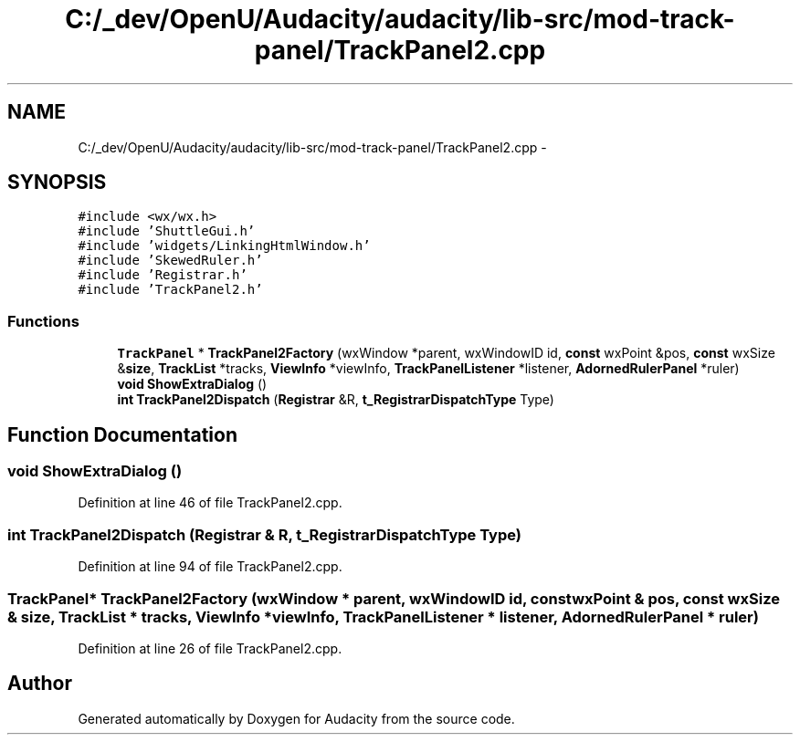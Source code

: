 .TH "C:/_dev/OpenU/Audacity/audacity/lib-src/mod-track-panel/TrackPanel2.cpp" 3 "Thu Apr 28 2016" "Audacity" \" -*- nroff -*-
.ad l
.nh
.SH NAME
C:/_dev/OpenU/Audacity/audacity/lib-src/mod-track-panel/TrackPanel2.cpp \- 
.SH SYNOPSIS
.br
.PP
\fC#include <wx/wx\&.h>\fP
.br
\fC#include 'ShuttleGui\&.h'\fP
.br
\fC#include 'widgets/LinkingHtmlWindow\&.h'\fP
.br
\fC#include 'SkewedRuler\&.h'\fP
.br
\fC#include 'Registrar\&.h'\fP
.br
\fC#include 'TrackPanel2\&.h'\fP
.br

.SS "Functions"

.in +1c
.ti -1c
.RI "\fBTrackPanel\fP * \fBTrackPanel2Factory\fP (wxWindow *parent, wxWindowID id, \fBconst\fP wxPoint &pos, \fBconst\fP wxSize &\fBsize\fP, \fBTrackList\fP *tracks, \fBViewInfo\fP *viewInfo, \fBTrackPanelListener\fP *listener, \fBAdornedRulerPanel\fP *ruler)"
.br
.ti -1c
.RI "\fBvoid\fP \fBShowExtraDialog\fP ()"
.br
.ti -1c
.RI "\fBint\fP \fBTrackPanel2Dispatch\fP (\fBRegistrar\fP &R, \fBt_RegistrarDispatchType\fP Type)"
.br
.in -1c
.SH "Function Documentation"
.PP 
.SS "\fBvoid\fP ShowExtraDialog ()"

.PP
Definition at line 46 of file TrackPanel2\&.cpp\&.
.SS "\fBint\fP TrackPanel2Dispatch (\fBRegistrar\fP & R, \fBt_RegistrarDispatchType\fP Type)"

.PP
Definition at line 94 of file TrackPanel2\&.cpp\&.
.SS "\fBTrackPanel\fP* TrackPanel2Factory (wxWindow * parent, wxWindowID id, \fBconst\fP wxPoint & pos, \fBconst\fP wxSize & size, \fBTrackList\fP * tracks, \fBViewInfo\fP * viewInfo, \fBTrackPanelListener\fP * listener, \fBAdornedRulerPanel\fP * ruler)"

.PP
Definition at line 26 of file TrackPanel2\&.cpp\&.
.SH "Author"
.PP 
Generated automatically by Doxygen for Audacity from the source code\&.
